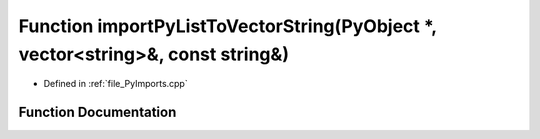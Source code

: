 .. _exhale_function__py_imports_8cpp_1a4938eb508ac5b2f1e03a13a3860689ab:

Function importPyListToVectorString(PyObject \*, vector<string>&, const string&)
================================================================================

- Defined in :ref:`file_PyImports.cpp`


Function Documentation
----------------------


.. doxygenfunction:: importPyListToVectorString(PyObject *, vector<string>&, const string&)
